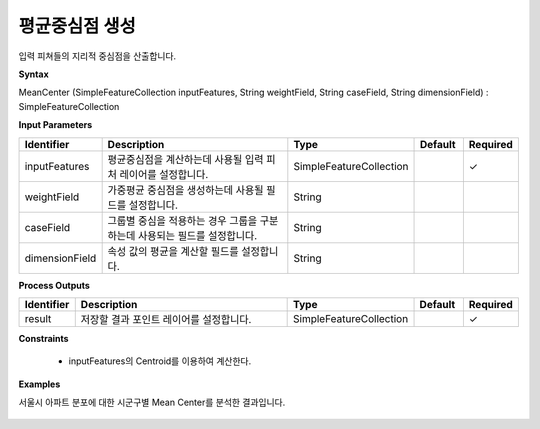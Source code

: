 .. _meancenter:

평균중심점 생성
========================

입력 피쳐들의 지리적 중심점을 산출합니다.

**Syntax**

MeanCenter (SimpleFeatureCollection inputFeatures, String weightField, String caseField, String dimensionField) : SimpleFeatureCollection

**Input Parameters**

.. list-table::
   :widths: 10 50 20 10 10

   * - **Identifier**
     - **Description**
     - **Type**
     - **Default**
     - **Required**

   * - inputFeatures
     - 평균중심점을 계산하는데 사용될 입력 피처 레이어를 설정합니다.
     - SimpleFeatureCollection
     -
     - ✓

   * - weightField
     - 가중평균 중심점을 생성하는데 사용될 필드를 설정합니다.
     - String
     -
     -

   * - caseField
     - 그룹별 중심을 적용하는 경우 그룹을 구분하는데 사용되는 필드를 설정합니다.
     - String
     -
     -

   * - dimensionField
     - 속성 값의 평균을 계산할 필드를 설정합니다.
     - String
     -
     -

**Process Outputs**

.. list-table::
   :widths: 10 50 20 10 10

   * - **Identifier**
     - **Description**
     - **Type**
     - **Default**
     - **Required**

   * - result
     - 저장할 결과 포인트 레이어를 설정합니다.
     - SimpleFeatureCollection
     -
     - ✓

**Constraints**

 - inputFeatures의 Centroid를 이용하여 계산한다.

**Examples**

서울시 아파트 분포에 대한 시군구별 Mean Center를 분석한 결과입니다.

  .. image:: images/meancenter.png
